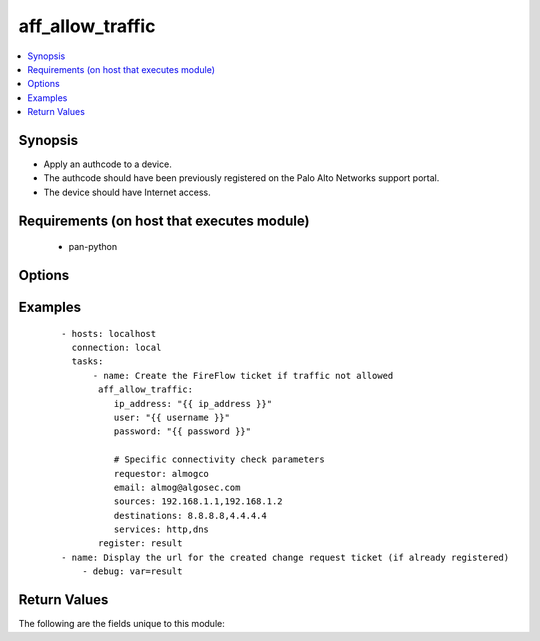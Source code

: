 .. _aff_allow_traffic:


aff_allow_traffic
+++++++++++++++++

.. versionadded:: 0.1


.. contents::
   :local:
   :depth: 2


Synopsis
--------

* Apply an authcode to a device.
* The authcode should have been previously registered on the Palo Alto Networks support portal.
* The device should have Internet access.


Requirements (on host that executes module)
-------------------------------------------

  * pan-python


Options
-------

.. raw:: html

   <table border=1 cellpadding=4>
       <tr>
           <th class="head">parameter</th>
           <th class="head">required</th>
           <th class="head">default</th>
           <th class="head">choices</th>
           <th class="head">comments</th>
       </tr>
              <tr>
           <td>ip_address<br/>
               <div style="font-size: small;"></div>
           </td>
           <td>yes</td>
           <td></td>
           <td></td>
           <td>
               <div>IP address (or hostname) of the Algosec server.</div>
           </td>
       </tr>
       <tr>
           <td>user<br/>
               <div style="font-size: small;"></div>
           </td>
           <td>yes</td>
           <td>admin</td>
           <td></td>
           <td>
               <div>Username credentials to use for auth.</div>
           </td>
       </tr>
       <tr>
           <td>password<br/>
               <div style="font-size: small;"></div>
           </td>
           <td>yes</td>
           <td></td>
           <td></td>
           <td>
               <div>Password credentials to use for auth.</div>
           </td>
       </tr>
      <tr>
           <td>requester<br/>
               <div style="font-size: small;"></div>
           </td>
           <td>yes</td>
           <td></td>
           <td></td>
           <td>
               <div>The first and last name of the requester.</div>
           </td>
       </tr>
      <tr>
           <td>email<br/>
               <div style="font-size: small;"></div>
           </td>
           <td>yes</td>
           <td></td>
           <td></td>
           <td>
               <div>The email address of the requester.</div>
           </td>
       </tr>
      <tr>
           <td>sources<br/>
               <div style="font-size: small;"></div>
           </td>
           <td>yes</td>
           <td></td>
           <td></td>
           <td>
               <div>Comma separated list of IP address for the traffic sources.</div>
           </td>
       </tr>
      <tr>
           <td>destination<br/>
               <div style="font-size: small;"></div>
           </td>
           <td>yes</td>
           <td></td>
           <td></td>
           <td>
               <div>Comma separated list of IP address for the traffic destinations.</div>
           </td>
       </tr>
      <tr>
           <td>services<br/>
               <div style="font-size: small;"></div>
           </td>
           <td>yes</td>
           <td></td>
           <td></td>
           <td>
               <div>
               List of services of the traffic to allow. Accepted services are as defined on Algosec or by port/proto format
               (e.g. tcp/50,udp/100,ssh).
               </div>
           </td>
       </tr>
      <tr>
           <td>transport<br/>
               <div style="font-size: small;"></div>
           </td>
           <td>no</td>
           <td>ipv4</td>
           <td>ipv4,ipv6</td>
           <td>
               <div>IP version of the traffic to allow</div>
           </td>
       </tr>

   </table>
   </br>



Examples
--------

 ::

        - hosts: localhost
          connection: local
          tasks:
              - name: Create the FireFlow ticket if traffic not allowed
               aff_allow_traffic:
                  ip_address: "{{ ip_address }}"
                  user: "{{ username }}"
                  password: "{{ password }}"

                  # Specific connectivity check parameters
                  requestor: almogco
                  email: almog@algosec.com
                  sources: 192.168.1.1,192.168.1.2
                  destinations: 8.8.8.8,4.4.4.4
                  services: http,dns
               register: result
        - name: Display the url for the created change request ticket (if already registered)
            - debug: var=result

Return Values
-------------

The following are the fields unique to this module:

.. raw:: html

   <table border=1 cellpadding=4>
       <tr>
           <th class="head">name</th>
           <th class="head">description</th>
           <th class="head">returned</th>
           <th class="head">type</th>
           <th class="head">sample</th>
       </tr>

       <tr>
           <td> connectivity_status</td>
           <td> The current connectivity status of the traffic. Can be Allowed, Blocked, Partially Blocked or Not Routed.</td>
           <td align=center> always</td>
           <td align=center> string</td>
           <td align=center> Allowed</td>
       </tr>
       <tr>
           <td> is_traffic_allowed</td>
           <td> State whether the traffic is currently allowed.</td>
           <td align=center> always</td>
           <td align=center> bool</td>
           <td align=center> true</td>
       </tr>
       <tr>
           <td> change_request_url</td>
           <td> URL for the change request ticket on the Algosec server.</td>
           <td align=center> success</td>
           <td align=center> string</td>
           <td align=center> https://192.168.58.128/FireFlow/Ticket/Display.html?id=4447</td>
       </tr>
   </table>
   </br></br>

